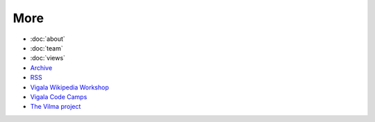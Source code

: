 More
====

- :doc:`about`
- :doc:`team`
- :doc:`views`

- `Archive </archive.html>`_
- `RSS </rss.xml>`_
  
- `Vigala Wikipedia Workshop </vtt>`__
- `Vigala Code Camps </vcc>`__
- `The Vilma project </vilma>`__

